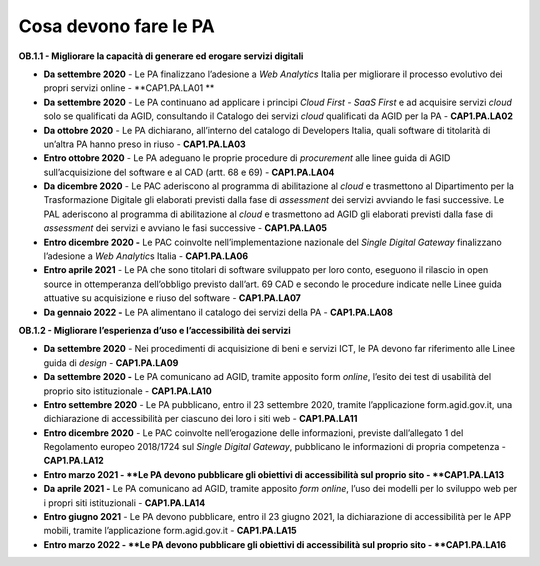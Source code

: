 Cosa devono fare le PA 
=======================

**OB.1.1 - Migliorare la capacità di generare ed erogare servizi
digitali**

-  **Da settembre 2020** - Le PA finalizzano l’adesione a *Web
   Analytics* Italia per migliorare il processo evolutivo dei propri
   servizi online - **CAP1.PA.LA01 **

-  **Da settembre 2020** - Le PA continuano ad applicare i principi
   *Cloud First* - *SaaS First* e ad acquisire servizi *cloud* solo se
   qualificati da AGID, consultando il Catalogo dei servizi *cloud*
   qualificati da AGID per la PA - **CAP1.PA.LA02**

-  **Da ottobre 2020** - Le PA dichiarano, all’interno del catalogo di
   Developers Italia, quali software di titolarità di un’altra PA hanno
   preso in riuso - **CAP1.PA.LA03**

-  **Entro ottobre 2020** - Le PA adeguano le proprie procedure di
   *procurement* alle linee guida di AGID sull’acquisizione del software
   e al CAD (artt. 68 e 69) - **CAP1.PA.LA04**

-  **Da dicembre 2020** - Le PAC aderiscono al programma di abilitazione
   al *cloud* e trasmettono al Dipartimento per la Trasformazione
   Digitale gli elaborati previsti dalla fase di *assessment* dei
   servizi avviando le fasi successive. Le PAL aderiscono al programma
   di abilitazione al *cloud* e trasmettono ad AGID gli elaborati
   previsti dalla fase di *assessment* dei servizi e avviano le fasi
   successive - **CAP1.PA.LA05**

-  **Entro dicembre 2020 -** Le PAC coinvolte nell’implementazione
   nazionale del *Single Digital Gateway* finalizzano l’adesione a *Web
   Analytic*\ s Italia - **CAP1.PA.LA06**

-  **Entro aprile 2021** - Le PA che sono titolari di software
   sviluppato per loro conto, eseguono il rilascio in open source in
   ottemperanza dell’obbligo previsto dall’art. 69 CAD e secondo le
   procedure indicate nelle Linee guida attuative su acquisizione e
   riuso del software - **CAP1.PA.LA07**

-  **Da gennaio 2022 -** Le PA alimentano il catalogo dei servizi della
   PA - **CAP1.PA.LA08**

**OB.1.2 - Migliorare l’esperienza d’uso e l’accessibilità dei servizi**

-  **Da settembre 2020** - Nei procedimenti di acquisizione di beni e
   servizi ICT, le PA devono far riferimento alle Linee guida di
   *design* - **CAP1.PA.LA09**

-  **Da settembre 2020 -** Le PA comunicano ad AGID, tramite apposito
   form *online*, l’esito dei test di usabilità del proprio sito
   istituzionale - **CAP1.PA.LA10**

-  **Entro settembre 2020** - Le PA pubblicano, entro il 23 settembre
   2020, tramite l’applicazione form.agid.gov.it, una dichiarazione di
   accessibilità per ciascuno dei loro i siti web - **CAP1.PA.LA11**

-  **Entro dicembre 2020** - Le PAC coinvolte nell’erogazione delle
   informazioni, previste dall’allegato 1 del Regolamento europeo
   2018/1724 sul *Single Digital Gateway*, pubblicano le informazioni di
   propria competenza - **CAP1.PA.LA12**

-  **Entro marzo 2021 - **\ Le PA devono pubblicare gli obiettivi di
   accessibilità sul proprio sito - **CAP1.PA.LA13**

-  **Da aprile 2021 -** Le PA comunicano ad AGID, tramite apposito *form
   online*, l’uso dei modelli per lo sviluppo web per i propri siti
   istituzionali - **CAP1.PA.LA14**

-  **Entro giugno 2021** - Le PA devono pubblicare, entro il 23 giugno
   2021, la dichiarazione di accessibilità per le APP mobili, tramite
   l’applicazione form.agid.gov.it - **CAP1.PA.LA15**

-  **Entro marzo 2022 - **\ Le PA devono pubblicare gli obiettivi di
   accessibilità sul proprio sito - **CAP1.PA.LA16**
